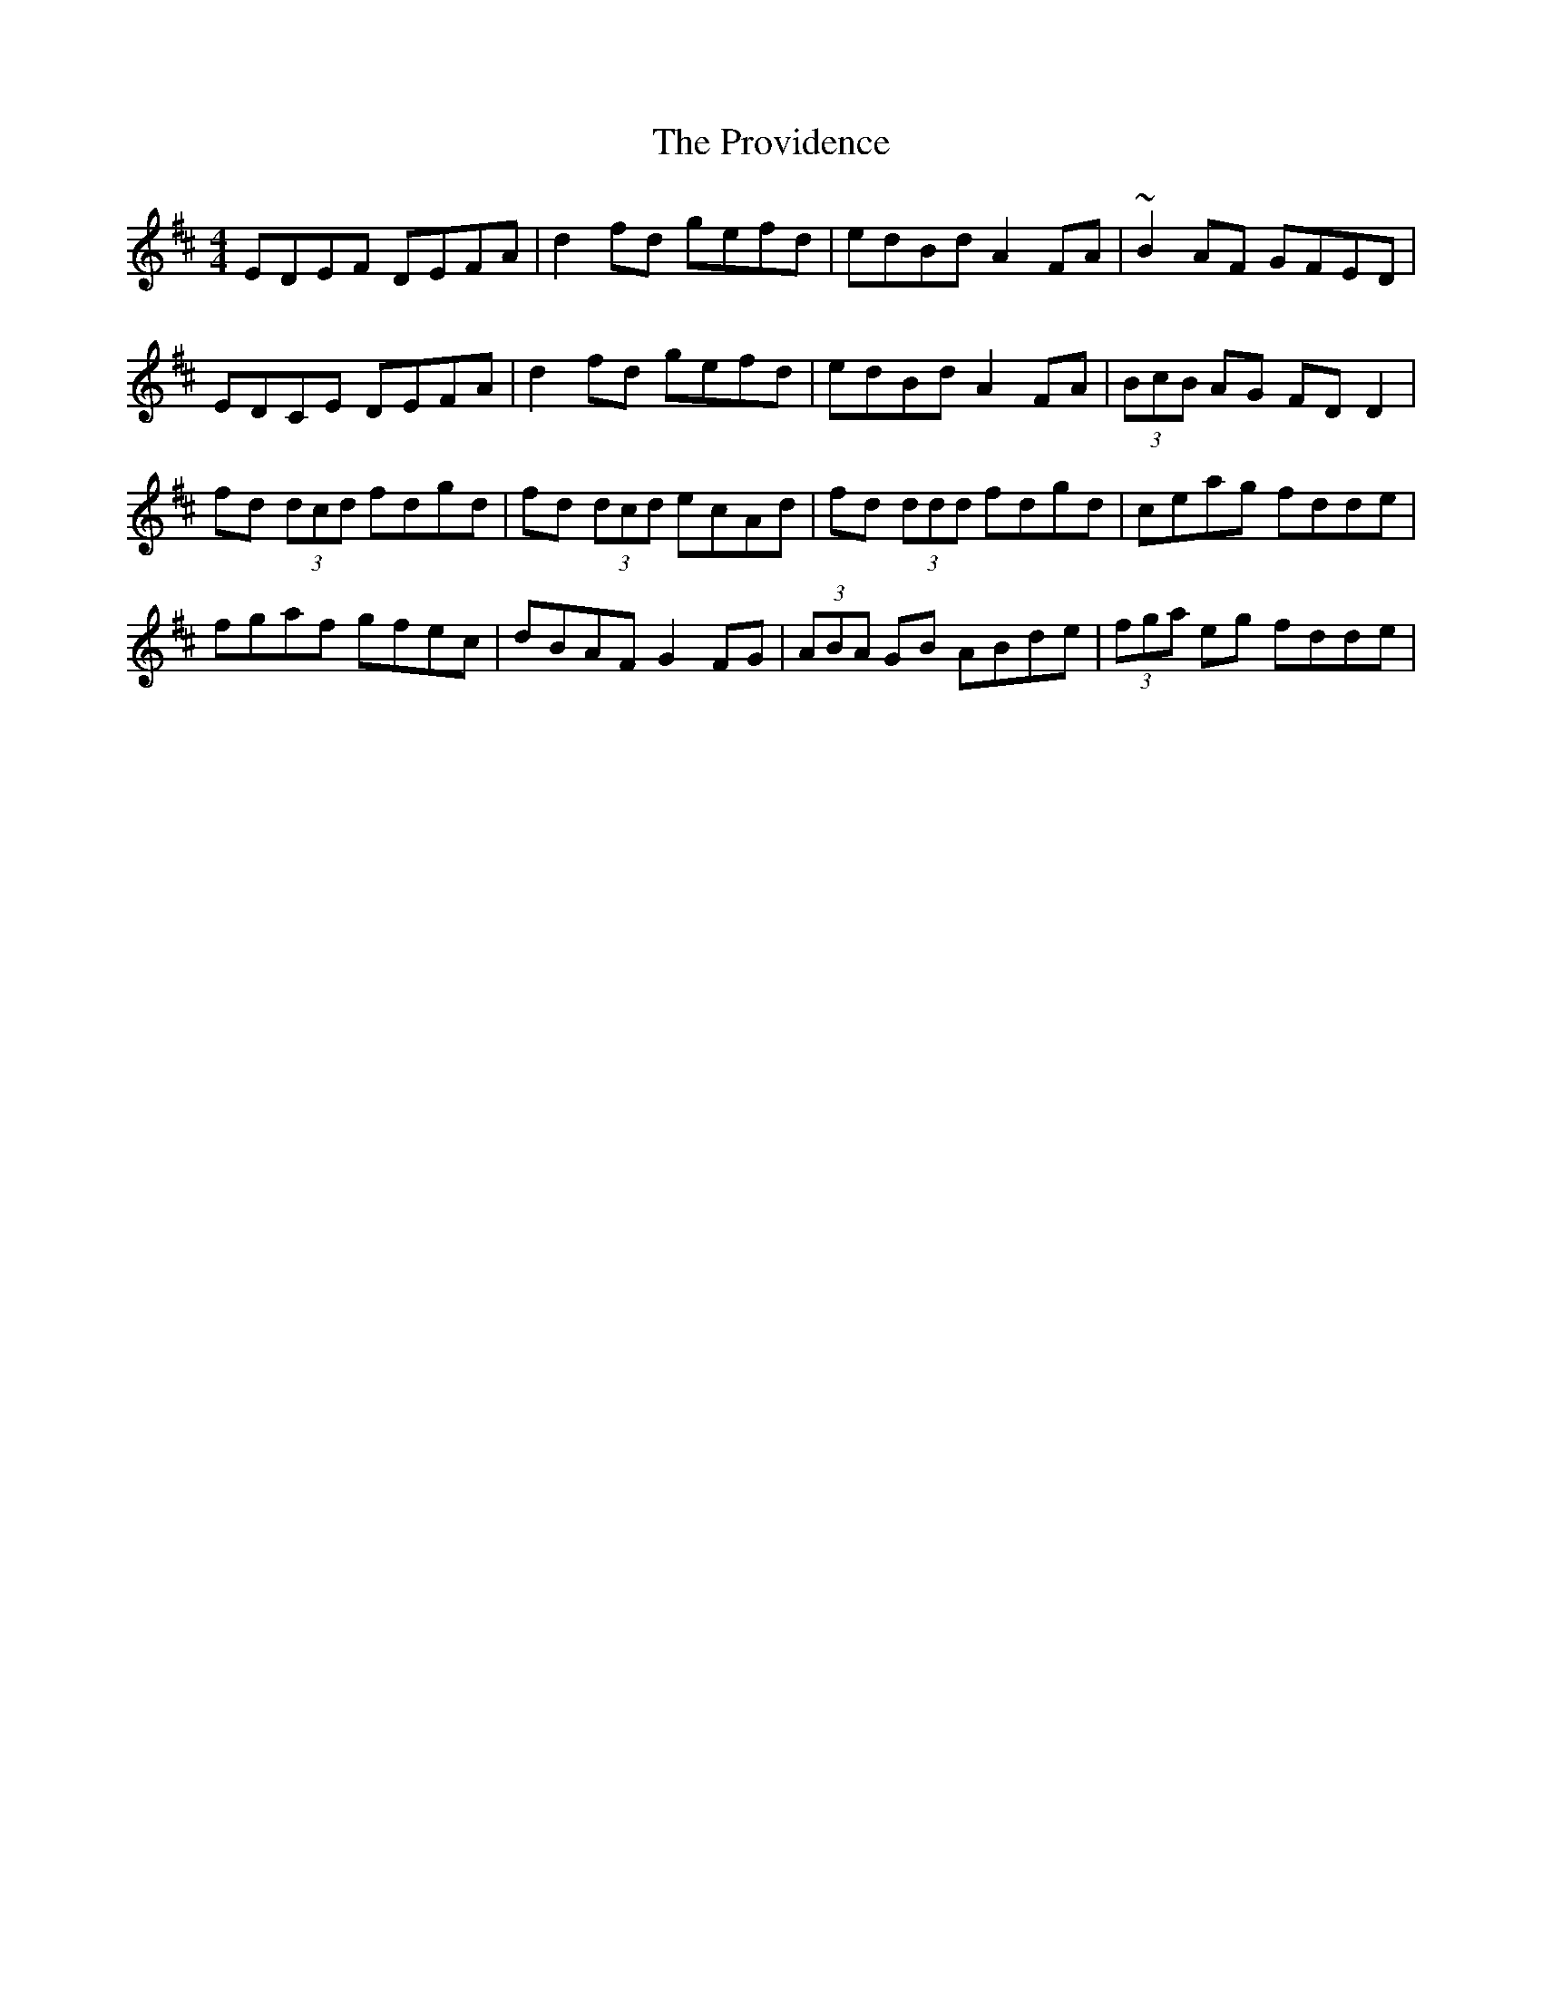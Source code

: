 X: 33208
T: Providence, The
R: reel
M: 4/4
K: Dmajor
EDEF DEFA|d2fd gefd|edBd A2FA|~B2AF GFED|
EDCE DEFA|d2fd gefd|edBd A2FA|(3BcB AG FDD2|
fd (3dcd fdgd|fd (3dcd ecAd|fd (3ddd fdgd|ceag fdde|
fgaf gfec|dBAF G2FG|(3ABA GB ABde|(3fga eg fdde|

